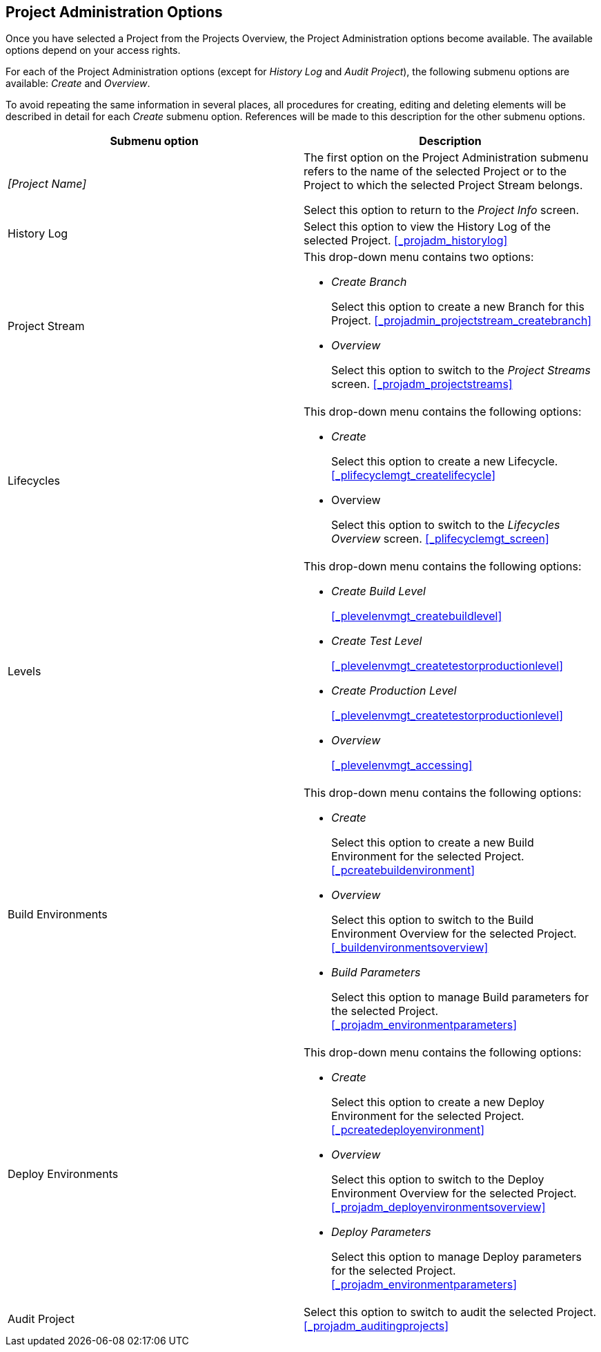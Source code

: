 
== Project Administration Options 
(((Project Administration ,Project Management Options)))  (((Project Management Options))) 

Once you have selected a Project from the Projects Overview, the Project Administration options become available.
The available options depend on your access rights.

For each of the Project Administration options (except for _History Log_ and __Audit
Project__), the following submenu options are available: _Create_ and __Overview__.

To avoid repeating the same information in several places, all procedures for creating, editing and deleting elements will be described in detail for each _Create_ submenu option.
References will be made to this description for the other submenu options.

[cols="1,1", frame="topbot", options="header"]
|===
| Submenu option
| Description

|_[Project Name]_
|The first option on the Project Administration submenu refers to the name of the selected Project or to the Project to which the selected Project Stream belongs.

Select this option to return to the _Project
Info_ screen.

|History Log
|Select this option to view the History Log of the selected Project. <<_projadm_historylog>>

|Project Stream
a|This drop-down menu contains two options:

* _Create Branch_
+
Select this option to create a new Branch for this Project. <<_projadmin_projectstream_createbranch>>
* _Overview_
+
Select this option to switch to the _Project
Streams_ screen. <<_projadm_projectstreams>>

|Lifecycles
a|This drop-down menu contains the following options:

* _Create_
+
Select this option to create a new Lifecycle. <<_plifecyclemgt_createlifecycle>>
* Overview
+
Select this option to switch to the _Lifecycles
Overview_ screen. <<_plifecyclemgt_screen>>

|Levels
a|This drop-down menu contains the following options:

* _Create Build Level_
+
<<_plevelenvmgt_createbuildlevel>>
* _Create Test Level_
+
<<_plevelenvmgt_createtestorproductionlevel>>
* _Create Production Level_
+
<<_plevelenvmgt_createtestorproductionlevel>>
* _Overview_
+
<<_plevelenvmgt_accessing>>

|Build Environments
a|This drop-down menu contains the following options:

* _Create_
+
Select this option to create a new Build Environment for the selected Project. <<_pcreatebuildenvironment>>
* _Overview_
+
Select this option to switch to the Build Environment Overview for the selected Project. <<_buildenvironmentsoverview>>
* _Build Parameters_
+
Select this option to manage Build parameters for the selected Project. <<_projadm_environmentparameters>>

|Deploy Environments
a|This drop-down menu contains the following options:

* _Create_
+
Select this option to create a new Deploy Environment for the selected Project. <<_pcreatedeployenvironment>>
* _Overview_
+
Select this option to switch to the Deploy Environment Overview for the selected Project. <<_projadm_deployenvironmentsoverview>>
* _Deploy Parameters_
+
Select this option to manage Deploy parameters for the selected Project. <<_projadm_environmentparameters>>

|Audit Project
|Select this option to switch to audit the selected Project. <<_projadm_auditingprojects>>
|===